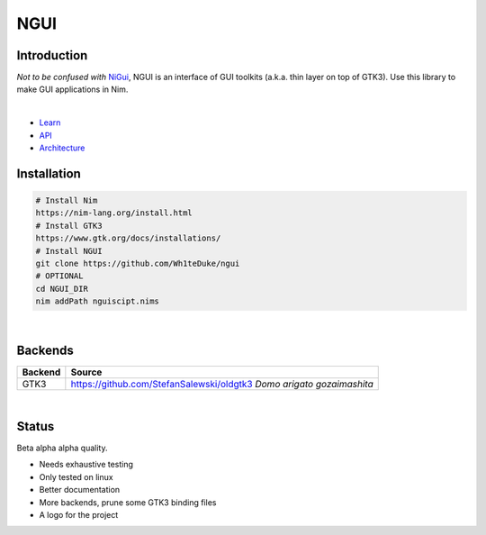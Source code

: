 

====
NGUI
====
  
Introduction
============

*Not to be confused with* `NiGui <https://github.com/trustable-code/NiGui>`_, 
NGUI is an interface of GUI toolkits (a.k.a. thin layer on top of GTK3). Use
this library to make GUI applications in Nim.

|

- `Learn <./docs/html/learn.html>`_
- `API <./docs/html/ngui.html>`_
- `Architecture <./docs/html/architecture.html>`_

Installation
============

.. code-block:: cmd

  # Install Nim
  https://nim-lang.org/install.html
  # Install GTK3
  https://www.gtk.org/docs/installations/
  # Install NGUI
  git clone https://github.com/Wh1teDuke/ngui
  # OPTIONAL
  cd NGUI_DIR
  nim addPath nguiscipt.nims

|
  
Backends
========

======= =====================================================================
Backend Source
======= =====================================================================
GTK3    https://github.com/StefanSalewski/oldgtk3 *Domo arigato gozaimashita*
======= =====================================================================

|

Status
======
  
Beta alpha alpha quality.

- Needs exhaustive testing
- Only tested on linux
- Better documentation
- More backends, prune some GTK3 binding files
- A logo for the project
